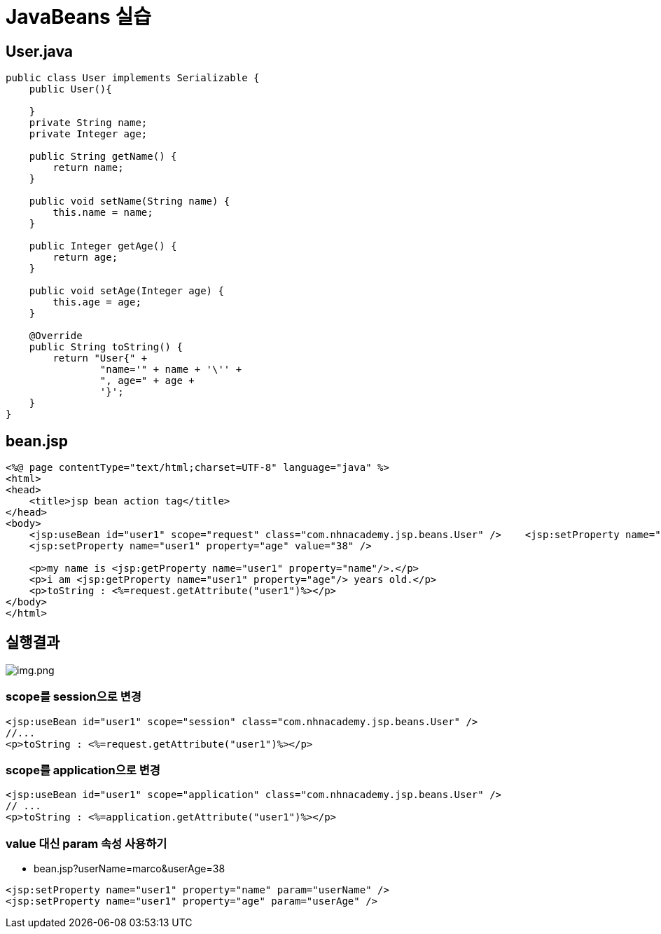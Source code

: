 = JavaBeans 실습

== User.java

[source,java]
----
public class User implements Serializable {
    public User(){

    }
    private String name;
    private Integer age;

    public String getName() {
        return name;
    }

    public void setName(String name) {
        this.name = name;
    }

    public Integer getAge() {
        return age;
    }

    public void setAge(Integer age) {
        this.age = age;
    }

    @Override
    public String toString() {
        return "User{" +
                "name='" + name + '\'' +
                ", age=" + age +
                '}';
    }
}

----

== bean.jsp

[source,html]
----
<%@ page contentType="text/html;charset=UTF-8" language="java" %>
<html>
<head>
    <title>jsp bean action tag</title>
</head>
<body>
    <jsp:useBean id="user1" scope="request" class="com.nhnacademy.jsp.beans.User" />    <jsp:setProperty name="user1" property="name" value="marco" />
    <jsp:setProperty name="user1" property="age" value="38" />

    <p>my name is <jsp:getProperty name="user1" property="name"/>.</p>
    <p>i am <jsp:getProperty name="user1" property="age"/> years old.</p>
    <p>toString : <%=request.getAttribute("user1")%></p>
</body>
</html>

----

== 실행결과

image:resources/img-01.png[img.png]

=== scope를 session으로 변경

[source,xml]
----
<jsp:useBean id="user1" scope="session" class="com.nhnacademy.jsp.beans.User" />
//...
<p>toString : <%=request.getAttribute("user1")%></p>

----

=== scope를 application으로 변경

[source,xml]
----
<jsp:useBean id="user1" scope="application" class="com.nhnacademy.jsp.beans.User" />
// ...
<p>toString : <%=application.getAttribute("user1")%></p>

----

=== value 대신 param 속성 사용하기

* bean.jsp?userName=marco&amp;userAge=38
[source,xml]
----
<jsp:setProperty name="user1" property="name" param="userName" />
<jsp:setProperty name="user1" property="age" param="userAge" />
----